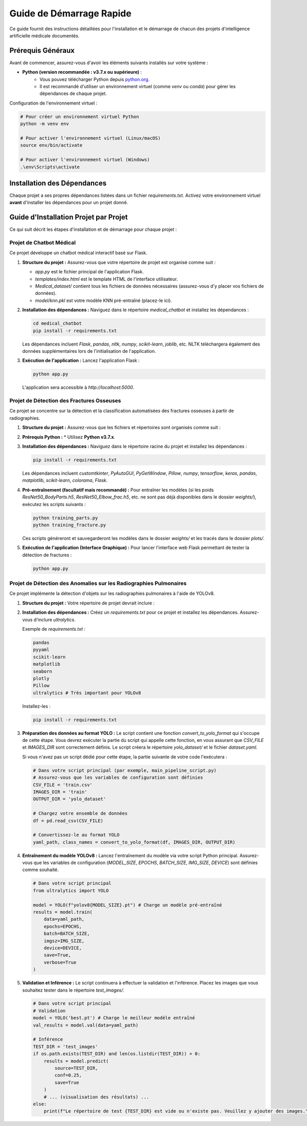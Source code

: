 .. _get_started:

========================
Guide de Démarrage Rapide
========================

Ce guide fournit des instructions détaillées pour l'installation et le démarrage de chacun des projets d'intelligence artificielle médicale documentés.

Prérequis Généraux
==================

Avant de commencer, assurez-vous d'avoir les éléments suivants installés sur votre système :

* **Python (version recommandée : v3.7.x ou supérieure)** :
    * Vous pouvez télécharger Python depuis `python.org <https://www.python.org/downloads/>`_.
    * Il est recommandé d'utiliser un environnement virtuel (comme `venv` ou `conda`) pour gérer les dépendances de chaque projet.

Configuration de l'environnement virtuel :

.. code-block:: bash

    # Pour créer un environnement virtuel Python
    python -m venv env

    # Pour activer l'environnement virtuel (Linux/macOS)
    source env/bin/activate

    # Pour activer l'environnement virtuel (Windows)
    .\env\Scripts\activate

Installation des Dépendances
=============================

Chaque projet a ses propres dépendances listées dans un fichier `requirements.txt`. Activez votre environnement virtuel **avant** d'installer les dépendances pour un projet donné.

Guide d'Installation Projet par Projet
======================================

Ce qui suit décrit les étapes d'installation et de démarrage pour chaque projet :

Projet de Chatbot Médical
-------------------------

Ce projet développe un chatbot médical interactif basé sur Flask.

1.  **Structure du projet :**
    Assurez-vous que votre répertoire de projet est organisé comme suit :

    .. code-block::
        :force:

        medical_chatbot/
        ├── app.py
        ├── templates/
        │   └── index.html
        ├── requirements.txt
        ├── Medical_dataset/
        │   ├── intents_short.json
        │   ├── tfidfsymptoms.csv
        │   ├── Training.csv
        │   ├── symptom_Description.csv
        │   ├── symptom_severity.csv
        │   └── symptom_precaution.csv
        └── model/
            └── knn.pkl

    * `app.py` est le fichier principal de l'application Flask.
    * `templates/index.html` est le template HTML de l'interface utilisateur.
    * `Medical_dataset/` contient tous les fichiers de données nécessaires (assurez-vous d'y placer vos fichiers de données).
    * `model/knn.pkl` est votre modèle KNN pré-entraîné (placez-le ici).

2.  **Installation des dépendances :**
    Naviguez dans le répertoire `medical_chatbot` et installez les dépendances :

    .. code-block:: bash

        cd medical_chatbot
        pip install -r requirements.txt

    Les dépendances incluent `Flask`, `pandas`, `nltk`, `numpy`, `scikit-learn`, `joblib`, etc. NLTK téléchargera également des données supplémentaires lors de l'initialisation de l'application.

3.  **Exécution de l'application :**
    Lancez l'application Flask :

    .. code-block:: bash

        python app.py

    L'application sera accessible à `http://localhost:5000`.

Projet de Détection des Fractures Osseuses
------------------------------------------

Ce projet se concentre sur la détection et la classification automatisées des fractures osseuses à partir de radiographies.

1.  **Structure du projet :**
    Assurez-vous que les fichiers et répertoires sont organisés comme suit :

    .. code-block::
        :force:

        bone_fracture_project/
        ├── app.py                # Application Flask pour l'interface
        ├── predictions.py        # Logique de prédiction des modèles
        ├── prediction_test.py    # Script de test des prédictions
        ├── training_fracture.py  # Script d'entraînement des modèles de détection de fracture
        ├── training_parts.py     # Script d'entraînement du modèle de classification des parties osseuses
        ├── Dataset/              # Votre répertoire de données MURA
        │   └── (structure MURA: train/valid/body_part/patient_id/label/images)
        ├── weights/              # Répertoire pour les modèles entraînés (.h5 files)
        ├── plots/                # Répertoire pour les tracés générés
        │   └── BodyPartAcc.png
        │   └── BodyPartLoss.png
        │   └── FractureDetection/
        │       └── Elbow/
        │       └── Hand/
        │       └── Shoulder/
        ├── results/              # Répertoire pour les résultats de l'application
        ├── requirements.txt      # Dépendances Python
        └── readme.md             # Documentation du projet

2.  **Prérequis Python :**
    * Utilisez **Python v3.7.x**.

3.  **Installation des dépendances :**
    Naviguez dans le répertoire racine du projet et installez les dépendances :

    .. code-block:: bash

        pip install -r requirements.txt

    Les dépendances incluent `customtkinter`, `PyAutoGUI`, `PyGetWindow`, `Pillow`, `numpy`, `tensorflow`, `keras`, `pandas`, `matplotlib`, `scikit-learn`, `colorama`, `Flask`.

4.  **Pré-entraînement (facultatif mais recommandé) :**
    Pour entraîner les modèles (si les poids `ResNet50_BodyParts.h5`, `ResNet50_Elbow_frac.h5`, etc. ne sont pas déjà disponibles dans le dossier `weights/`), exécutez les scripts suivants :

    .. code-block:: bash

        python training_parts.py
        python training_fracture.py

    Ces scripts généreront et sauvegarderont les modèles dans le dossier `weights/` et les tracés dans le dossier `plots/`.

5.  **Exécution de l'application (Interface Graphique) :**
    Pour lancer l'interface web Flask permettant de tester la détection de fractures :

    .. code-block:: bash

        python app.py

Projet de Détection des Anomalies sur les Radiographies Pulmonaires
--------------------------------------------------------------

Ce projet implémente la détection d'objets sur les radiographies pulmonaires à l'aide de YOLOv8.

1.  **Structure du projet :**
    Votre répertoire de projet devrait inclure :

    .. code-block::
        :force:

        chest_xray_detection_project/
        ├── main_pipeline_script.py  # Script Python principal (celui que vous avez fourni)
        ├── train.csv                # Votre fichier CSV d'annotations
        ├── train/                   # Répertoire contenant les images de radiographies pulmonaires
        │   └── image_id_1.jpg
        │   └── image_id_2.jpg
        │   └── ...
        ├── test_images/             # Répertoire pour les images de test d'inférence (créez-le et ajoutez des images)
        ├── yolo_dataset/            # Répertoire de sortie pour le format YOLO (sera créé par le script)
        └── requirements.txt         # Dépendances Python (incluant ultralytics)

2.  **Installation des dépendances :**
    Créez un `requirements.txt` pour ce projet et installez les dépendances. Assurez-vous d'inclure `ultralytics`.

    Exemple de `requirements.txt` :

    .. code-block:: text

        pandas
        pyyaml
        scikit-learn
        matplotlib
        seaborn
        plotly
        Pillow
        ultralytics # Très important pour YOLOv8

    Installez-les :

    .. code-block:: bash

        pip install -r requirements.txt

3.  **Préparation des données au format YOLO :**
    Le script contient une fonction `convert_to_yolo_format` qui s'occupe de cette étape. Vous devrez exécuter la partie du script qui appelle cette fonction, en vous assurant que `CSV_FILE` et `IMAGES_DIR` sont correctement définis. Le script créera le répertoire `yolo_dataset/` et le fichier `dataset.yaml`.

    Si vous n'avez pas un script dédié pour cette étape, la partie suivante de votre code l'exécutera :

    .. code-block:: python

        # Dans votre script principal (par exemple, main_pipeline_script.py)
        # Assurez-vous que les variables de configuration sont définies
        CSV_FILE = 'train.csv'
        IMAGES_DIR = 'train'
        OUTPUT_DIR = 'yolo_dataset'

        # Chargez votre ensemble de données
        df = pd.read_csv(CSV_FILE)

        # Convertissez-le au format YOLO
        yaml_path, class_names = convert_to_yolo_format(df, IMAGES_DIR, OUTPUT_DIR)


4.  **Entraînement du modèle YOLOv8 :**
    Lancez l'entraînement du modèle via votre script Python principal. Assurez-vous que les variables de configuration (`MODEL_SIZE`, `EPOCHS`, `BATCH_SIZE`, `IMG_SIZE`, `DEVICE`) sont définies comme souhaité.

    .. code-block:: python

        # Dans votre script principal
        from ultralytics import YOLO

        model = YOLO(f"yolov8{MODEL_SIZE}.pt") # Charge un modèle pré-entraîné
        results = model.train(
            data=yaml_path,
            epochs=EPOCHS,
            batch=BATCH_SIZE,
            imgsz=IMG_SIZE,
            device=DEVICE,
            save=True,
            verbose=True
        )

5.  **Validation et Inférence :**
    Le script continuera à effectuer la validation et l'inférence. Placez les images que vous souhaitez tester dans le répertoire `test_images/`.

    .. code-block:: python

        # Dans votre script principal
        # Validation
        model = YOLO('best.pt') # Charge le meilleur modèle entraîné
        val_results = model.val(data=yaml_path)

        # Inférence
        TEST_DIR = 'test_images'
        if os.path.exists(TEST_DIR) and len(os.listdir(TEST_DIR)) > 0:
            results = model.predict(
                source=TEST_DIR,
                conf=0.25,
                save=True
            )
            # ... (visualisation des résultats) ...
        else:
            print(f"Le répertoire de test {TEST_DIR} est vide ou n'existe pas. Veuillez y ajouter des images.")
